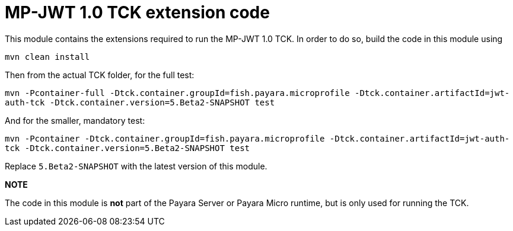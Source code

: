 = MP-JWT 1.0 TCK extension code

This module contains the extensions required to run the MP-JWT 1.0 TCK. In order to do so, build the code in this module using

`mvn clean install`

Then from the actual TCK folder, for the full test:

`mvn -Pcontainer-full -Dtck.container.groupId=fish.payara.microprofile -Dtck.container.artifactId=jwt-auth-tck -Dtck.container.version=5.Beta2-SNAPSHOT test`

And for the smaller, mandatory test:

`mvn -Pcontainer -Dtck.container.groupId=fish.payara.microprofile -Dtck.container.artifactId=jwt-auth-tck -Dtck.container.version=5.Beta2-SNAPSHOT test`

Replace `5.Beta2-SNAPSHOT` with the latest version of this module.

**NOTE** 

The code in this module is *not* part of the Payara Server or Payara Micro runtime, but is only used for running the TCK.

 
